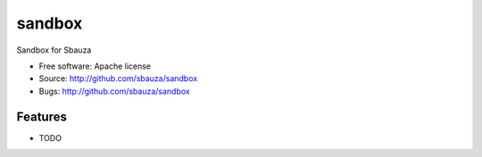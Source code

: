 ===============================
sandbox
===============================

Sandbox for Sbauza

* Free software: Apache license
* Source: http://github.com/sbauza/sandbox
* Bugs: http://github.com/sbauza/sandbox 

Features
--------

* TODO
